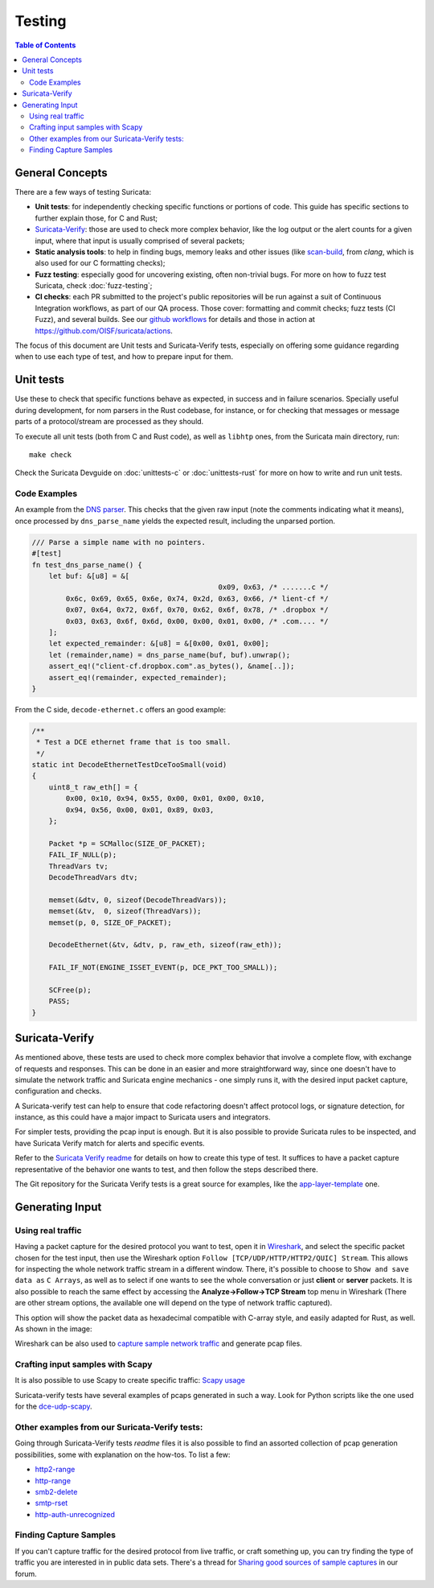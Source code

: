 *******
Testing
*******

.. contents:: Table of Contents

General Concepts
================

There are a few ways of testing Suricata:

- **Unit tests**: for independently checking specific functions or portions of code. This guide has specific sections to
  further explain those, for C and Rust;
- `Suricata-Verify <https://github.com/OISF/suricata-verify>`_: those are used to check more complex behavior, like the log output or the alert counts for a given input, where that input is usually comprised of several packets;
- **Static analysis tools**: to help in finding bugs, memory leaks and other issues (like `scan-build <https://clang-analyzer.llvm.org/scan-build.html#scanbuild_basicusage>`_, from `clang`, which is also used for our C formatting checks);
- **Fuzz testing**: especially good for uncovering existing, often non-trivial bugs. For more on how to fuzz test Suricata, check :doc:`fuzz-testing`;
- **CI checks**: each PR submitted to the project's public repositories will be run against a suit of Continuous Integration
  workflows, as part of our QA process. Those cover: formatting and commit checks; fuzz tests (CI Fuzz), and several  builds. See our `github workflows <https://github.com/OISF/suricata/tree/master/.github/workflows>`_ for details and those in
  action at `<https://github.com/OISF/suricata/actions>`_.

The focus of this document are Unit tests and Suricata-Verify tests, especially on offering some guidance regarding when to use each type of test, and how to prepare input
for them.

Unit tests
==========

Use these to check that specific functions behave as expected, in success and in failure scenarios. Specially useful
during development, for
nom parsers in the Rust codebase, for instance, or for checking that messages or message parts of a protocol/stream are processed as they should.

To execute all unit tests (both from C and Rust code), as well as ``libhtp`` ones, from the Suricata main directory, run::

    make check

Check the Suricata Devguide on :doc:`unittests-c` or :doc:`unittests-rust` for more on how to write and run unit tests.

.. The idea is to have a more detailed page for the unit tests, using what is available in redmine

Code Examples
^^^^^^^^^^^^^

An example from the `DNS parser <https://github.com/OISF/suricata/blob/master/rust/src/dns/parser.rs#L417>`_. This
checks that the given raw input (note the comments indicating what it means), once processed by ``dns_parse_name`` yields
the expected result, including the unparsed portion.

.. code-block:: rust

    /// Parse a simple name with no pointers.
    #[test]
    fn test_dns_parse_name() {
        let buf: &[u8] = &[
                                                0x09, 0x63, /* .......c */
            0x6c, 0x69, 0x65, 0x6e, 0x74, 0x2d, 0x63, 0x66, /* lient-cf */
            0x07, 0x64, 0x72, 0x6f, 0x70, 0x62, 0x6f, 0x78, /* .dropbox */
            0x03, 0x63, 0x6f, 0x6d, 0x00, 0x00, 0x01, 0x00, /* .com.... */
        ];
        let expected_remainder: &[u8] = &[0x00, 0x01, 0x00];
        let (remainder,name) = dns_parse_name(buf, buf).unwrap();
        assert_eq!("client-cf.dropbox.com".as_bytes(), &name[..]);
        assert_eq!(remainder, expected_remainder);
    }

From the C side, ``decode-ethernet.c`` offers an good example:

.. code-block:: c

    /**
     * Test a DCE ethernet frame that is too small.
     */
    static int DecodeEthernetTestDceTooSmall(void)
    {
        uint8_t raw_eth[] = {
            0x00, 0x10, 0x94, 0x55, 0x00, 0x01, 0x00, 0x10,
            0x94, 0x56, 0x00, 0x01, 0x89, 0x03,
        };
    
        Packet *p = SCMalloc(SIZE_OF_PACKET);
        FAIL_IF_NULL(p);
        ThreadVars tv;
        DecodeThreadVars dtv;
    
        memset(&dtv, 0, sizeof(DecodeThreadVars));
        memset(&tv,  0, sizeof(ThreadVars));
        memset(p, 0, SIZE_OF_PACKET);
    
        DecodeEthernet(&tv, &dtv, p, raw_eth, sizeof(raw_eth));
    
        FAIL_IF_NOT(ENGINE_ISSET_EVENT(p, DCE_PKT_TOO_SMALL));
    
        SCFree(p);
        PASS;
    }

Suricata-Verify
===============

As mentioned above, these tests are used to check more complex behavior that involve a complete flow, with exchange of requests and responses. This can be done in an easier and more straightforward way,
since one doesn't have to simulate the network traffic and Suricata engine mechanics - one simply runs it, with the desired input packet capture,
configuration and checks.

A Suricata-verify test can help to ensure that code refactoring doesn't affect protocol logs, or signature detection,
for instance, as this could have a major impact to Suricata users and integrators.

For simpler tests, providing the pcap input is enough. But it is also possible to provide Suricata rules to be
inspected, and have Suricata Verify match for alerts and specific events.

Refer to the `Suricata Verify readme <https://github.com/OISF/suricata-verify#readme>`_ for details on how to create
this type of test. It suffices to have a packet capture representative of the behavior one wants to test, and then
follow the steps described there.

The Git repository for the Suricata Verify tests is a great source for examples, like the `app-layer-template <https://github.com/OISF/suricata-verify/tree/master/tests/app-layer-template>`_ one.

Generating Input
================

Using real traffic
^^^^^^^^^^^^^^^^^^

Having a packet capture for the desired protocol you want to test, open it in `Wireshark <https://www.wireshark.org/>`_, and select the specific
packet chosen for the test input, then use the Wireshark option ``Follow [TCP/UDP/HTTP/HTTP2/QUIC] Stream``. This allows for inspecting the whole network traffic stream in a different window. There, it's possible to choose to ``Show and save data as`` ``C Arrays``, as well as to select if one wants to see the whole conversation or just **client** or **server** packets. It is also possible to reach the same effect by accessing the **Analyze->Follow->TCP Stream** top menu in Wireshark (There are other stream options, the available one will depend on the type of network traffic captured).

This option will show the packet data as hexadecimal compatible with C-array style, and easily adapted for Rust,
as well. As shown in the image:

.. image:: img/InputCaptureExample.png

Wireshark can be also used to `capture sample network traffic <https://gitlab.com/wireshark/wireshark/-/wikis/CaptureSetup>`_ and generate pcap files.

Crafting input samples with Scapy
^^^^^^^^^^^^^^^^^^^^^^^^^^^^^^^^^

It is also possible to use Scapy to create specific traffic: `Scapy usage
<https://scapy.readthedocs.io/en/latest/usage.html>`_

Suricata-verify tests have several examples of pcaps generated in such a way. Look for Python scripts like the one used
for the `dce-udp-scapy
<https://github.com/OISF/suricata-verify/blob/master/tests/dcerpc/dcerpc-udp-scapy/dcerpc_udp_scapy.py>`_.

Other examples from our Suricata-Verify tests:
^^^^^^^^^^^^^^^^^^^^^^^^^^^^^^^^^^^^^^^^^^^^^^

Going through Suricata-Verify tests `readme` files it is also possible to find an assorted collection of pcap generation possibilities, some with explanation on the how-tos. To list a few: 

- `http2-range <https://github.com/OISF/suricata-verify/blob/master/tests/http2-range/README.md>`_
- `http-range <https://github.com/OISF/suricata-verify/blob/master/tests/http-range/README.md>`_
- `smb2-delete <https://github.com/OISF/suricata-verify/blob/master/tests/smb2-delete/README.md>`_
- `smtp-rset <https://github.com/OISF/suricata-verify/blob/master/tests/smtp-rset/README.md>`_
- `http-auth-unrecognized <https://github.com/OISF/suricata-verify/blob/master/tests/http-auth-unrecognized/README.md>`_

Finding Capture Samples
^^^^^^^^^^^^^^^^^^^^^^^

If you can't capture traffic for the desired protocol from live traffic, or craft something up, you can try finding the type of traffic you
are interested in in public data sets. There's a thread for `Sharing good sources of sample captures
<https://forum.suricata.io/t/sharing-good-sources-of-sample-captures/1766/4>`_ in our forum.
